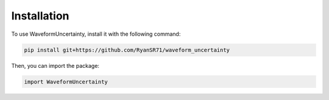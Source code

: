 Installation
=====

To use WaveformUncertainty, install it with the following command:

.. code-block:: python

   pip install git+https://github.com/RyanSR71/waveform_uncertainty

Then, you can import the package:

.. code-block:: python

   import WaveformUncertainty

